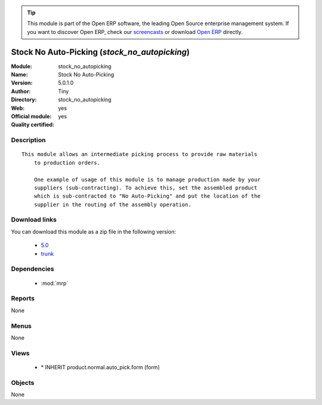 
.. module:: stock_no_autopicking
    :synopsis: Stock No Auto-Picking (Official, Quality Certified)
    :noindex:
.. 

.. raw:: html

      <br />
    <link rel="stylesheet" href="../_static/hide_objects_in_sidebar.css" type="text/css" />

.. tip:: This module is part of the Open ERP software, the leading Open Source 
  enterprise management system. If you want to discover Open ERP, check our 
  `screencasts <href="http://openerp.tv>`_ or download 
  `Open ERP <href="http://openerp.com>`_ directly.

.. raw:: html

    <div class="js-kit-rating" title="" permalink="" standalone="yes" path="/stock_no_autopicking"></div>
    <script src="http://js-kit.com/ratings.js"></script>

Stock No Auto-Picking (*stock_no_autopicking*)
==============================================
:Module: stock_no_autopicking
:Name: Stock No Auto-Picking
:Version: 5.0.1.0
:Author: Tiny
:Directory: stock_no_autopicking
:Web: 
:Official module: yes
:Quality certified: yes

Description
-----------

::

  This module allows an intermediate picking process to provide raw materials
      to production orders.
  
      One example of usage of this module is to manage production made by your
      suppliers (sub-contracting). To achieve this, set the assembled product
      which is sub-contracted to "No Auto-Picking" and put the location of the
      supplier in the routing of the assembly operation.

Download links
--------------

You can download this module as a zip file in the following version:

  * `5.0 <http://www.openerp.com/download/modules/5.0/stock_no_autopicking.zip>`_
  * `trunk <http://www.openerp.com/download/modules/trunk/stock_no_autopicking.zip>`_


Dependencies
------------

 * :mod:`mrp`

Reports
-------

None


Menus
-------


None


Views
-----

 * \* INHERIT product.normal.auto_pick.form (form)


Objects
-------

None
